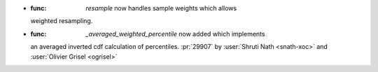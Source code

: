 
- :func: `resample` now handles sample weights which allows
  weighted resampling.
- :func: `_averaged_weighted_percentile` now added which implements
  an averaged inverted cdf calculation of percentiles.
  :pr:`29907` by :user:`Shruti Nath <snath-xoc>` and :user:`Olivier Grisel
  <ogrisel>`
